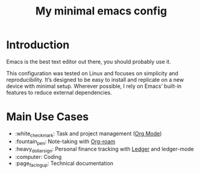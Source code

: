#+TITLE: My minimal emacs config
#+OPTIONS: toc:nil

[[file:img/screenshot.png]]

* Introduction
Emacs is the best text editor out there, you should probably use it.

This configuration was tested on Linux and focuses on simplicity and reproducibility.
It’s designed to be easy to install and replicate on a new device with minimal setup.
Wherever possible, I rely on Emacs’ built-in features to reduce external dependencies.

* Main Use Cases
- :white_check_mark: Task and project management ([[https://orgmode.org/][Org Mode]])
- :fountain_pen:  Note-taking with [[https://www.orgroam.com/][Org-roam]]
- :heavy_dollar_sign:  Personal finance tracking with [[https://ledger-cli.org/][Ledger]] and ledger-mode
- :computer:  Coding
- :page_facing_up: Technical documentation

